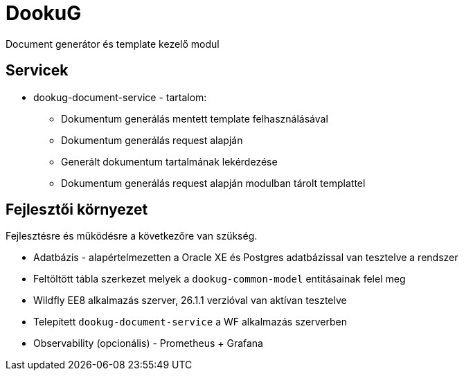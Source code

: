 = DookuG

Document generátor és template kezelő modul

== Servicek

* dookug-document-service - tartalom:
** Dokumentum generálás mentett template felhasználásával
** Dokumentum generálás request alapján
** Generált dokumentum tartalmának lekérdezése
** Dokumentum generálás request alapján modulban tárolt templattel

== Fejlesztői környezet
Fejlesztésre és működésre a következőre van szükség.

* Adatbázis - alapértelmezetten a Oracle XE és Postgres adatbázissal van tesztelve a rendszer
* Feltöltött tábla szerkezet melyek a `dookug-common-model` entitásainak felel meg
* Wildfly EE8 alkalmazás szerver, 26.1.1 verzióval van aktívan tesztelve
* Telepített `dookug-document-service` a WF alkalmazás szerverben
* Observability (opcionális) - Prometheus + Grafana
